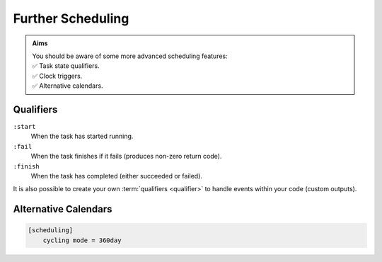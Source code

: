 .. _tutorial-cylc-further-scheduling:

Further Scheduling
==================

.. admonition:: Aims
   :class: aims

   | You should be aware of some more advanced scheduling features:
   | ✅ Task state qualifiers.
   | ✅ Clock triggers.
   | ✅ Alternative calendars.


.. _tutorial-qualifiers:

Qualifiers
----------

.. ifnotslides::

   So far we have written dependencies like ``foo => bar``. This is, in fact,
   shorthand for ``foo:succeed => bar``. It means that the task ``bar`` will run
   once ``foo`` has finished successfully. If ``foo`` were to fail then ``bar``
   would not run. We will talk more about these :term:`task states <task state>`
   in the :ref:`Runtime Section <tutorial-tasks-and-jobs>`.

   We refer to the ``:succeed`` descriptor as a :term:`qualifier`.
   There are qualifiers for different :term:`task states <task state>` e.g:

.. ifslides::

   .. code-block:: cylc-graph

      foo => bar
      foo:succeed => bar
      foo:fail => bar

``:start``
   When the task has started running.
``:fail``
   When the task finishes if it fails (produces non-zero return code).
``:finish``
   When the task has completed (either succeeded or failed).

.. nextslide::

It is also possible to create your own :term:`qualifiers <qualifier>`
to handle events within your code (custom outputs).

.. ifnotslides::

   *For more information see the* `Cylc User Guide`_.


Alternative Calendars
---------------------

.. ifnotslides::

   By default Cylc uses the Gregorian calendar for :term:`datetime cycling`,
   but it also supports:

   - Integer cycling.
   - 360-day calendar (12 months of 30 days each in a year).
   - 365-day calendar (never a leap year).
   - 366-day calendar (always a leap year).

.. code-block:: cylc

   [scheduling]
       cycling mode = 360day

.. ifnotslides::

   .. seealso:: :cylc:conf:`[scheduling]cycling mode`

.. nextslide::

.. ifslides::

   Next section: :ref:`Runtime Introduction
   <tutorial-cylc-runtime-introduction>`
